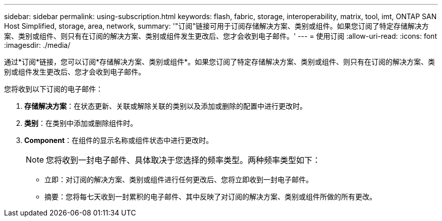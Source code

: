 ---
sidebar: sidebar 
permalink: using-subscription.html 
keywords: flash, fabric, storage, interoperability, matrix, tool, imt, ONTAP SAN Host Simplified, storage, area, network, 
summary: '"订阅"链接可用于订阅存储解决方案、类别或组件。如果您订阅了特定存储解决方案、类别或组件、则只有在订阅的解决方案、类别或组件发生更改后、您才会收到电子邮件。' 
---
= 使用订阅
:allow-uri-read: 
:icons: font
:imagesdir: ./media/


[role="lead"]
通过*订阅*链接，您可以订阅*存储解决方案、类别或组件*。如果您订阅了特定存储解决方案、类别或组件、则只有在订阅的解决方案、类别或组件发生更改后、您才会收到电子邮件。

您将收到以下订阅的电子邮件：

. *存储解决方案*：在状态更新、关联或解除关联的类别以及添加或删除的配置中进行更改时。
. *类别*：在类别中添加或删除组件时。
. *Component*：在组件的显示名称或组件状态中进行更改时。
+

NOTE: 您将收到一封电子邮件、具体取决于您选择的频率类型。两种频率类型如下：

+
** 立即：对订阅的解决方案、类别或组件进行任何更改后、您将立即收到一封电子邮件。
** 摘要：您将每七天收到一封累积的电子邮件、其中反映了对订阅的解决方案、类别或组件所做的所有更改。



